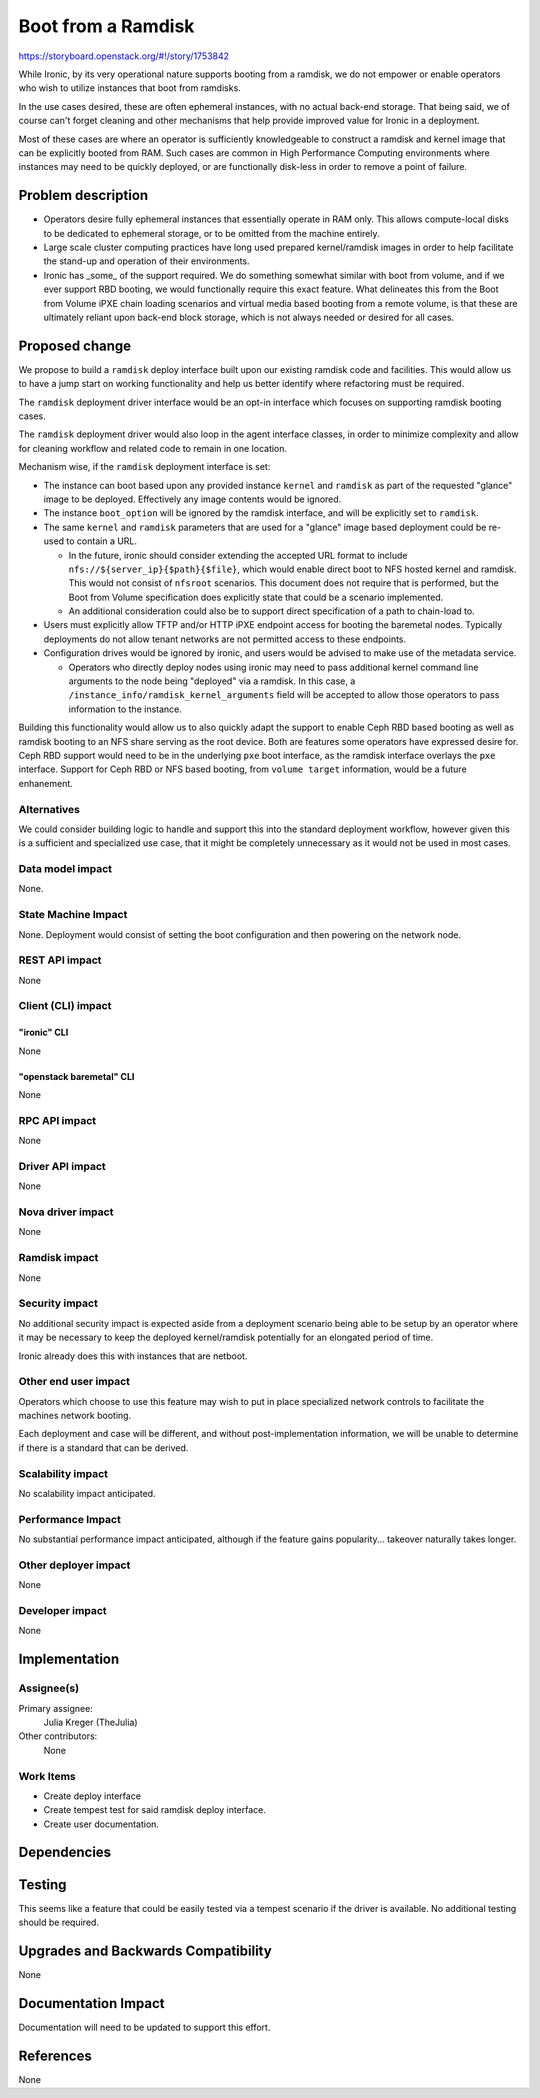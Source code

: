..
 This work is licensed under a Creative Commons Attribution 3.0 Unported
 License.

 http://creativecommons.org/licenses/by/3.0/legalcode

===================
Boot from a Ramdisk
===================

https://storyboard.openstack.org/#!/story/1753842

While Ironic, by its very operational nature supports booting from a ramdisk,
we do not empower or enable operators who wish to utilize instances that boot
from ramdisks.

In the use cases desired, these are often ephemeral instances, with no actual
back-end storage. That being said, we of course can't forget cleaning and other
mechanisms that help provide improved value for Ironic in a deployment.

Most of these cases are where an operator is sufficiently knowledgeable  to
construct a ramdisk and kernel image that can be explicitly booted from
RAM. Such cases are common in High Performance Computing environments where
instances may need to be quickly deployed, or are functionally disk-less
in order to remove a point of failure.

Problem description
===================

* Operators desire fully ephemeral instances that essentially operate
  in RAM only. This allows compute-local disks to be dedicated to ephemeral
  storage, or to be omitted from the machine entirely.

* Large scale cluster computing practices have long used prepared
  kernel/ramdisk images in order to help facilitate the stand-up
  and operation of their environments.

* Ironic has _some_ of the support required. We do something somewhat
  similar with boot from volume, and if we ever support RBD booting,
  we would functionally require this exact feature. What delineates
  this from the Boot from Volume iPXE chain loading scenarios and
  virtual media based booting from a remote volume, is that these
  are ultimately reliant upon back-end block storage, which is
  not always needed or desired for all cases.

Proposed change
===============

We propose to build a ``ramdisk`` deploy interface built upon our
existing ramdisk code and facilities. This would allow us to have a
jump start on working functionality and help us better identify where
refactoring must be required.

The ``ramdisk`` deployment driver interface would be an opt-in interface
which focuses on supporting ramdisk booting cases.

The ``ramdisk`` deployment driver would also loop in the agent interface
classes, in order to minimize complexity and allow for cleaning workflow
and related code to remain in one location.

Mechanism wise, if the ``ramdisk`` deployment interface is set:

* The instance can boot based upon any provided
  instance ``kernel`` and ``ramdisk`` as part of
  the requested "glance" image to be deployed.
  Effectively any image contents would be ignored.

* The instance ``boot_option`` will be ignored by the
  ramdisk interface, and will be explicitly set to ``ramdisk``.

* The same ``kernel`` and ``ramdisk`` parameters that are used
  for a "glance" image based deployment could be re-used to contain
  a URL.

  * In the future, ironic should consider extending the accepted URL
    format to include ``nfs://${server_ip}{$path}{$file}``, which
    would enable direct boot to NFS hosted kernel and ramdisk.
    This would not consist of ``nfsroot`` scenarios. This document
    does not require that is performed, but the Boot from Volume
    specification does explicitly state that could be a scenario
    implemented.

  * An additional consideration could also be to support direct
    specification of a path to chain-load to.

* Users must explicitly allow TFTP and/or HTTP iPXE endpoint access for
  booting the baremetal nodes. Typically deployments do not allow tenant
  networks are not permitted access to these endpoints.

* Configuration drives would be ignored by ironic, and users would be
  advised to make use of the metadata service.

  * Operators who directly deploy nodes using ironic may need to pass
    additional kernel command line arguments to the node being "deployed"
    via a ramdisk. In this case, a ``/instance_info/ramdisk_kernel_arguments``
    field will be accepted to allow those operators to pass information to the
    instance.

Building this functionality would allow us to also quickly adapt the
support to enable Ceph RBD based booting as well as ramdisk booting
to an NFS share serving as the root device. Both are features some
operators have expressed desire for. Ceph RBD support would need to
be in the underlying ``pxe`` boot interface, as the ramdisk interface
overlays the ``pxe`` interface. Support for Ceph RBD or NFS based
booting, from ``volume target`` information, would be a future
enhanement.

Alternatives
------------

We could consider building logic to handle and support this into the standard
deployment workflow, however given this is a sufficient and specialized use
case, that it might be completely unnecessary as it would not be used in most
cases.

Data model impact
-----------------

None.

State Machine Impact
--------------------

None. Deployment would consist of setting the boot configuration and then
powering on the network node.

REST API impact
---------------

None

Client (CLI) impact
-------------------

"ironic" CLI
~~~~~~~~~~~~

None

"openstack baremetal" CLI
~~~~~~~~~~~~~~~~~~~~~~~~~

None

RPC API impact
--------------

None

Driver API impact
-----------------

None

Nova driver impact
------------------

None

Ramdisk impact
--------------

None

Security impact
---------------

No additional security impact is expected aside from a deployment scenario
being able to be setup by an operator where it may be necessary to keep the
deployed kernel/ramdisk potentially for an elongated period of time.

Ironic already does this with instances that are netboot.

Other end user impact
---------------------

Operators which choose to use this feature may wish to put in place
specialized network controls to facilitate the machines network booting.

Each deployment and case will be different, and without post-implementation
information, we will be unable to determine if there is a standard that can
be derived.

Scalability impact
------------------

No scalability impact anticipated.

Performance Impact
------------------

No substantial performance impact anticipated, although if the feature
gains popularity... takeover naturally takes longer.

Other deployer impact
---------------------

None

Developer impact
----------------

None

Implementation
==============

Assignee(s)
-----------

Primary assignee:
  Julia Kreger (TheJulia)

Other contributors:
  None

Work Items
----------

* Create deploy interface
* Create tempest test for said ramdisk deploy interface.
* Create user documentation.

Dependencies
============

Testing
=======

This seems like a feature that could be easily tested via a tempest scenario
if the driver is available. No additional testing should be required.

Upgrades and Backwards Compatibility
====================================

None

Documentation Impact
====================

Documentation will need to be updated to support this effort.

References
==========

None

